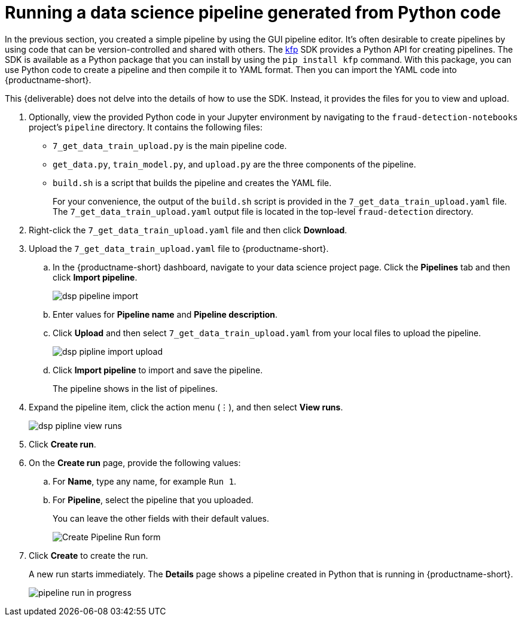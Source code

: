 [id='running-a-pipeline-generated-from-python-code']
= Running a data science pipeline generated from Python code

In the previous section, you created a simple pipeline by using the GUI pipeline editor. It's often desirable to create pipelines by using code that can be version-controlled and shared with others. The https://github.com/kubeflow/pipelines[kfp] SDK provides a Python API for creating pipelines. The SDK is available as a Python package that you can install by using the `pip install kfp` command. With this package, you can use Python code to create a pipeline and then compile it to YAML format. Then you can import the YAML code into {productname-short}.

This {deliverable} does not delve into the details of how to use the SDK. Instead, it provides the files for you to view and upload.

. Optionally, view the provided Python code in your Jupyter environment by navigating to the `fraud-detection-notebooks` project's `pipeline` directory. It contains the following files:
+
* `7_get_data_train_upload.py` is the main pipeline code.
* `get_data.py`, `train_model.py`, and `upload.py` are the three components of the pipeline.
* `build.sh` is a script that builds the pipeline and creates the YAML file.
+
For your convenience, the output of the `build.sh` script is provided in the `7_get_data_train_upload.yaml` file. The `7_get_data_train_upload.yaml` output file is located in the top-level `fraud-detection` directory.

. Right-click the `7_get_data_train_upload.yaml` file and then click *Download*.

. Upload the `7_get_data_train_upload.yaml` file to {productname-short}.

.. In the {productname-short} dashboard, navigate to your data science project page. Click the *Pipelines* tab and then click *Import pipeline*.
+
image::pipelines/dsp-pipeline-import.png[]

.. Enter values for *Pipeline name* and *Pipeline description*.

.. Click *Upload* and then select `7_get_data_train_upload.yaml` from your local files to upload the pipeline.
+
image::pipelines/dsp-pipline-import-upload.png[]

.. Click *Import pipeline* to import and save the pipeline.
+
The pipeline shows in the list of pipelines.

. Expand the pipeline item, click the action menu (&#8942;), and then select *View runs*.
+
image::pipelines/dsp-pipline-view-runs.png[]

. Click *Create run*.

. On the *Create run* page, provide the following values:
.. For *Name*, type any name, for example `Run 1`.
.. For *Pipeline*, select the pipeline that you uploaded.
+
You can leave the other fields with their default values.
+
image::pipelines/pipeline-create-run-form.png[Create Pipeline Run form]

. Click *Create* to create the run.
+
A new run starts immediately. The *Details* page shows a pipeline created in Python that is running in {productname-short}.
+
image::pipelines/pipeline-run-in-progress.png[]
